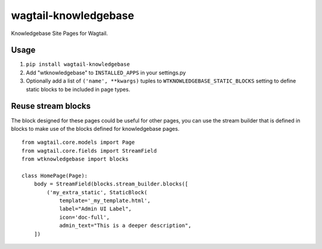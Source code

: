 ========================
wagtail-knowledgebase
========================
Knowledgebase Site Pages for Wagtail.

Usage
-----
#. ``pip install wagtail-knowledgebase``

#. Add "wtknowledgebase" to ``INSTALLED_APPS`` in your settings.py

#. Optionally add a list of ``('name', **kwargs)`` tuples to
   ``WTKNOWLEDGEBASE_STATIC_BLOCKS`` setting to define static
   blocks to be included in page types.

Reuse stream blocks
-------------------

The block designed for these pages could be useful for other pages,
you can use the stream builder that is defined in blocks to make use
of the blocks defined for knowledgebase pages.

::

  from wagtail.core.models import Page
  from wagtail.core.fields import StreamField
  from wtknowledgebase import blocks

  class HomePage(Page):
      body = StreamField(blocks.stream_builder.blocks([
          ('my_extra_static', StaticBlock(
              template='_my_template.html',
              label="Admin UI Label",
              icon='doc-full',
              admin_text="This is a deeper description",
      ])

